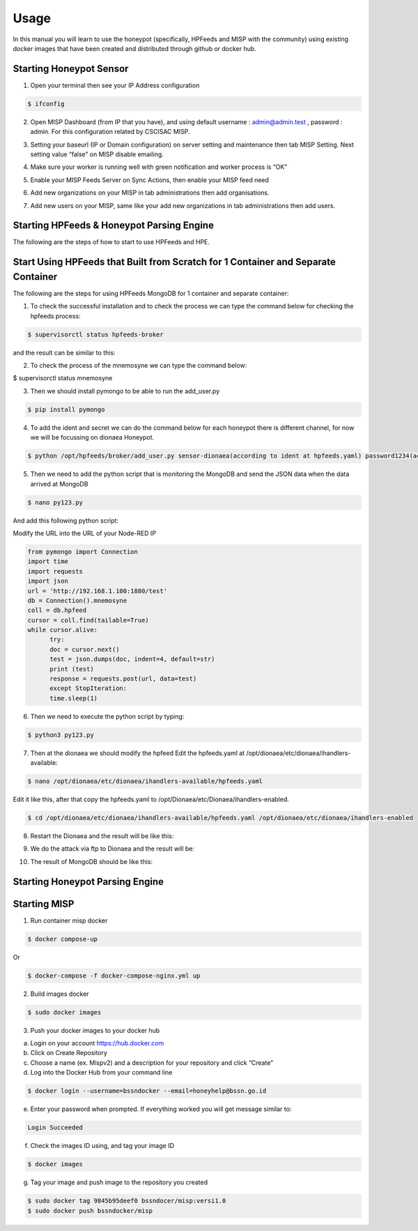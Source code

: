 Usage
=====

In this manual you will learn to use the honeypot (specifically, HPFeeds and MISP with the community) using existing docker images that have been created and distributed through github or docker hub.

Starting Honeypot Sensor
^^^^^^^^^^^^^^^^^^^^^^^^

1.	Open your terminal then see your IP Address configuration

.. code-block:: RST

  $ ifconfig

2.	Open MISP Dashboard (from IP that you have), and using default username : admin@admin.test , password : admin. For this configuration related by CSCISAC MISP.

.. image:: images/misp-csc-isac-login.png
   :width: 800

3.	Setting your baseurl (IP or Domain configuration) on server setting and maintenance then tab MISP Setting. Next setting value “false” on MISP disable emailing.

.. image:: images/misp-csc-isac-server-settings.png
   :width: 800

4.	Make sure your worker is running well with green notification and worker process is “OK”

.. image:: images/misp-csc-isac-server-settings-green-notif.png
   :width: 800

5.	Enable your MISP Feeds Server on Sync Actions, then enable your MISP feed need

.. image:: images/misp-feeds.png
   :width: 800

6.	Add new organizations on your MISP in tab administrations then add organisations.

.. image:: images/misp-adding-org.png
   :width: 800

7.	Add new users on your MISP, same like your add new organizations in tab administrations then add users.

.. image:: images/misp-add-user.png
   :width: 800

Starting HPFeeds & Honeypot Parsing Engine
^^^^^^^^^^^^^^^^^^^^^^^^^^^^^^^^^^^^^^^^^^
The following are the steps of how to start to use HPFeeds and HPE.

Start Using HPFeeds that Built from Scratch for 1 Container and Separate Container
^^^^^^^^^^^^^^^^^^^^^^^^^^^^^^^^^^^^^^^^^^^^^^^^^^^^^^^^^^^^^^^^^^^^^^^^^^^^^^^^^^
The following are the steps for using HPFeeds MongoDB for 1 container and separate container:

1.	To check the successful installation and to check the process we can type the command below for checking the hpfeeds process:

.. code-block:: RST

  $ supervisorctl status hpfeeds-broker

and the result can be similar to this:

.. image:: images/hpfeeds-checking-hpfeeds-process.png
   :width: 800

2.	To check the process of the mnemosyne we can type the command below:

$ supervisorctl status mnemosyne

.. image:: images/hpfeeds-checking-mnemosyne-process.png
   :width: 800

3.	Then we should install pymongo to be able to run the add_user.py

.. code-block:: RST

  $ pip install pymongo

4.	 To add the ident and secret we can do the command below for each honeypot there is different channel, for now we will be focussing on dionaea Honeypot.

.. code-block:: RST

  $ python /opt/hpfeeds/broker/add_user.py sensor-dionaea(according to ident at hpfeeds.yaml) password1234(according to secret at hpfeeds.yaml) "mwbinary.dionaea.sensorunique,dionaea.capture,dionaea.capture.anon,dionaea.captures,dionaea.connections" " "

.. image:: images/hpfeeds-dionea-command.png
   :width: 800

5.	Then we need to add the python script that is monitoring the MongoDB and send the JSON data when the data arrived at MongoDB

.. code-block:: RST

  $ nano py123.py

And add this following python script: 

Modify the URL into the URL of your Node-RED IP 

.. code-block:: RST

  from pymongo import Connection
  import time
  import requests
  import json
  url = 'http://192.168.1.100:1880/test'
  db = Connection().mnemosyne
  coll = db.hpfeed
  cursor = coll.find(tailable=True)
  while cursor.alive:
  	try:
      	doc = cursor.next()
      	test = json.dumps(doc, indent=4, default=str)
      	print (test)
      	response = requests.post(url, data=test)
  	except StopIteration:
      	time.sleep(1)

6.	Then we need to execute the python script by typing:

.. code-block:: RST

  $ python3 py123.py

7.	Then at the dionaea we should modify the hpfeed Edit the hpfeeds.yaml at /opt/dionaea/etc/dionaea/ihandlers-available:

.. code-block:: RST

  $ nano /opt/dionaea/etc/dionaea/ihandlers-available/hpfeeds.yaml

.. image:: images/hpfeeds-edit-hpfeeds.yaml.png
   :width: 600

Edit it like this, after that copy the hpfeeds.yaml to /opt/Dionaea/etc/Dionaea/ihandlers-enabled.

.. code-block:: RST

  $ cd /opt/dionaea/etc/dionaea/ihandlers-available/hpfeeds.yaml /opt/dionaea/etc/dionaea/ihandlers-enabled

8.	Restart the Dionaea and the result will be like this:

.. image:: images/hpfeeds-restart-dionea.png
   :width: 800

9.	We do the attack via ftp to Dionaea and the result will be:

.. image:: images/hpfeeds-attack-via-ftp-to-dionea.png
   :width: 800

10.	The result of MongoDB should be like this:

.. image:: images/hpfeeds-result-in-mongodb.png
   :width: 800

Starting Honeypot Parsing Engine
^^^^^^^^^^^^^^^^^^^^^^^^^^^^^^^^



Starting MISP
^^^^^^^^^^^^^

1.	Run container misp docker

.. code-block:: RST

  $ docker compose-up

Or

.. code-block:: RST

  $ docker-compose -f docker-compose-nginx.yml up

2.	Build images docker

.. code-block:: RST

  $ sudo docker images

3.	Push your docker images to your docker hub

a.     Login on your account https://hub.docker.com

b.     Click on Create Repository

c.      Choose a name (ex. Mispv2) and a description for your repository and click “Create”

d.     Log into the Docker Hub from your command line

.. code-block:: RST

  $ docker login --username=bssndocker --email=honeyhelp@bssn.go.id

e.     Enter your password when prompted. If everything worked you will get message similar to:

.. code-block:: RST

  Login Succeeded

f.       Check the images ID using, and tag your image ID

.. code-block:: RST

  $ docker images

g.     Tag your image and push image to the repository you created

.. code-block:: RST

  $ sudo docker tag 9845b95deef0 bssndocer/misp:versi1.0
  $ sudo docker push bssndocker/misp
